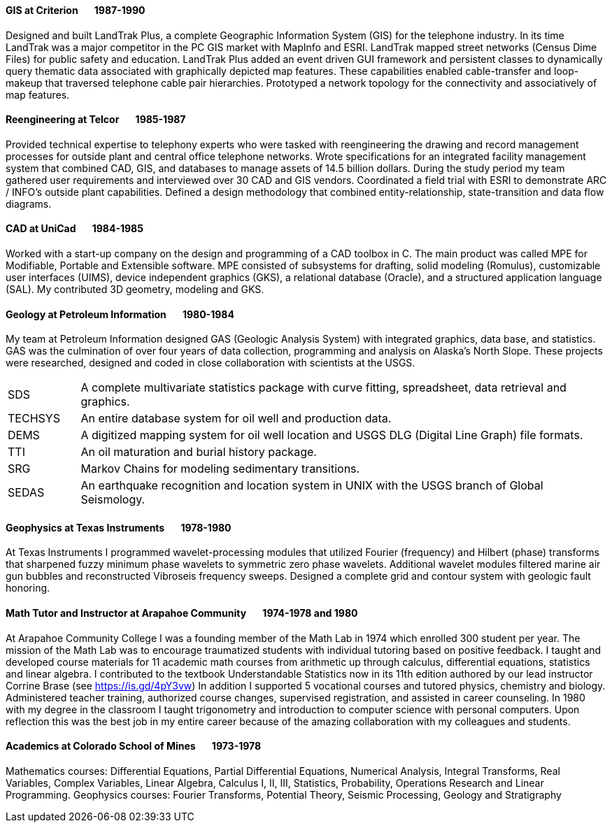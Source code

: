 
==== [.black]#GIS# [.black .right]#at Criterion&#160;&#160;&#160;&#160;&#160;&#160;&#160;1987-1990#

Designed and built LandTrak Plus, a complete Geographic Information System (GIS) for the telephone industry. In
its time LandTrak was a major competitor in the PC GIS market with MapInfo and ESRI. LandTrak mapped street
networks (Census Dime Files) for public safety and education. LandTrak Plus added an event driven GUI
framework and persistent classes to dynamically query thematic data associated with graphically depicted map
features. These capabilities enabled cable-transfer and loop-makeup that traversed telephone cable pair hierarchies.
Prototyped a network topology for the connectivity and associatively of map features.

==== [.black]#Reengineering# [.black .right]#at Telcor&#160;&#160;&#160;&#160;&#160;&#160;&#160;1985-1987#

Provided technical expertise to telephony experts who were tasked with reengineering the drawing and record
management processes for outside plant and central office telephone networks. Wrote specifications for an
integrated facility management system that combined CAD, GIS, and databases to manage assets of 14.5 billion
dollars. During the study period my team gathered user requirements and interviewed over 30 CAD and GIS
vendors. Coordinated a field trial with ESRI to demonstrate ARC / INFO’s outside plant capabilities. Defined a
design methodology that combined entity-relationship, state-transition and data flow diagrams.

==== [.black]#CAD# [.black .right]#at UniCad&#160;&#160;&#160;&#160;&#160;&#160;&#160;1984-1985#

Worked with a start-up company on the design and programming of a CAD toolbox in C. The main product was
called MPE for Modifiable, Portable and Extensible software. MPE consisted of subsystems for drafting, solid
modeling (Romulus), customizable user interfaces (UIMS), device independent graphics (GKS), a relational
database (Oracle), and a structured application language (SAL). My contributed 3D geometry, modeling and GKS.

==== [.black]#Geology# [.black .right]#at Petroleum Information&#160;&#160;&#160;&#160;&#160;&#160;&#160;1980-1984#

My team at Petroleum Information designed GAS (Geologic Analysis System) with integrated graphics, data base, and statistics. GAS was
the culmination of over four years of data collection, programming and analysis on Alaska's North Slope.
These projects were researched, designed and coded in close collaboration with scientists at the USGS.

[cols="12,88"]
|====
| SDS      | A complete multivariate statistics package with curve fitting, spreadsheet, data retrieval and graphics.
| TECHSYS  | An entire database system for oil well and production data.
| DEMS     | A digitized mapping system for oil well location and USGS DLG (Digital Line Graph) file formats.
| TTI      | An oil maturation and burial history package.
| SRG      | Markov Chains for modeling sedimentary transitions.
| SEDAS    | An earthquake recognition and location system in UNIX with the USGS branch of Global Seismology.
|====

<<<<

==== [.black]#Geophysics# [.black .right]#at Texas Instruments&#160;&#160;&#160;&#160;&#160;&#160;&#160;1978-1980#

At Texas Instruments I programmed wavelet-processing modules that utilized Fourier (frequency) and Hilbert (phase) transforms that
sharpened fuzzy minimum phase wavelets to symmetric zero phase wavelets. Additional wavelet modules filtered
marine air gun bubbles and reconstructed Vibroseis frequency sweeps. Designed a complete grid and contour
system with geologic fault honoring.

==== [.black]#Math Tutor and Instructor# [.black .right]#at Arapahoe Community&#160;&#160;&#160;&#160;&#160;&#160;&#160;1974-1978 and 1980#

At Arapahoe Community College I was a founding member of the Math Lab in 1974 which enrolled 300 student per year.
The mission of the Math Lab was to encourage traumatized students with individual tutoring based on positive feedback.
I taught and developed course materials for 11 academic math courses from arithmetic up through calculus,
differential equations, statistics and linear algebra. I contributed to the textbook Understandable Statistics
now in its 11th edition authored by our lead instructor Corrine Brase (see https://is.gd/4pY3vw)
In addition I supported 5 vocational courses and tutored physics, chemistry and biology.
Administered teacher training, authorized course changes, supervised registration, and assisted in career
counseling.
In 1980 with my degree in the classroom I taught trigonometry and introduction to computer science with personal computers.
Upon reflection this was the best job in my entire career because of the amazing collaboration
with my colleagues and students.

==== [.black]#Academics# [.black .right]#at Colorado School of Mines&#160;&#160;&#160;&#160;&#160;&#160;&#160;1973-1978#

Mathematics courses: Differential Equations, Partial Differential Equations, Numerical Analysis, Integral
Transforms, Real Variables, Complex Variables, Linear Algebra, Calculus I, II, III, Statistics, Probability,
Operations Research and Linear Programming.
Geophysics courses: Fourier Transforms, Potential Theory, Seismic Processing, Geology and Stratigraphy
